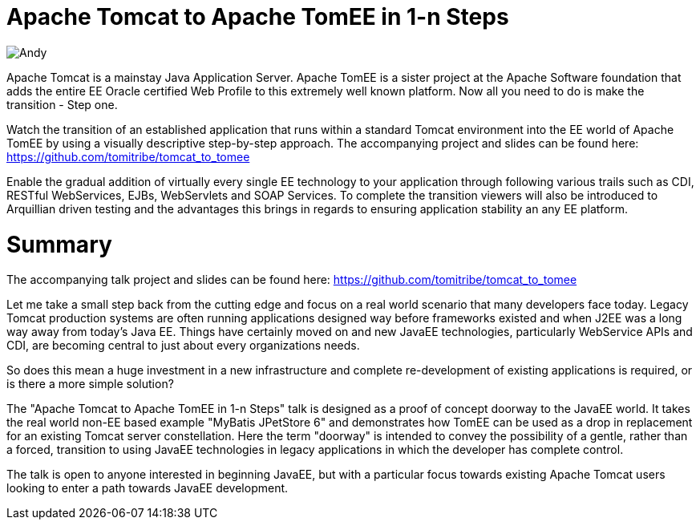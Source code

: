 = Apache Tomcat to Apache TomEE in 1-n Steps

image::tt.andy.jpg[Andy,role="right"]

Apache Tomcat is a mainstay Java Application Server. Apache TomEE is a sister project at the Apache Software foundation that adds the entire EE Oracle certified Web Profile to this extremely well known platform. Now all you need to do is make the transition - Step one.

Watch the transition of an established application that runs within a standard Tomcat environment into the EE world of Apache TomEE by using a visually descriptive step-by-step approach. The accompanying project and slides can be found here: https://github.com/tomitribe/tomcat_to_tomee

Enable the gradual addition of virtually every single EE technology to your application through following various trails such as CDI, RESTful WebServices, EJBs, WebServlets and SOAP Services. To complete the transition viewers will also be introduced to Arquillian driven testing and the advantages this brings in regards to ensuring application stability an any EE platform.

= Summary

The accompanying talk project and slides can be found here: https://github.com/tomitribe/tomcat_to_tomee

Let me take a small step back from the cutting edge and focus on a real world scenario that many developers face today. Legacy Tomcat production systems are often running applications designed way before frameworks existed and when J2EE was a long way away from today's Java EE. Things have certainly moved on and new JavaEE technologies, particularly WebService APIs and CDI, are becoming central to just about every organizations needs.

So does this mean a huge investment in a new infrastructure and complete re-development of existing applications is required, or is there a more simple solution?

The "Apache Tomcat to Apache TomEE in 1-n Steps" talk is designed as a proof of concept doorway to the JavaEE world. It takes the real world non-EE based example "MyBatis JPetStore 6" and demonstrates how TomEE can be used as a drop in replacement for an existing Tomcat server constellation. Here the term "doorway" is intended to convey the possibility of a gentle, rather than a forced, transition to using JavaEE technologies in legacy applications in which the developer has complete control.

The talk is open to anyone interested in beginning JavaEE, but with a particular focus towards existing Apache Tomcat users looking to enter a path towards JavaEE development.
